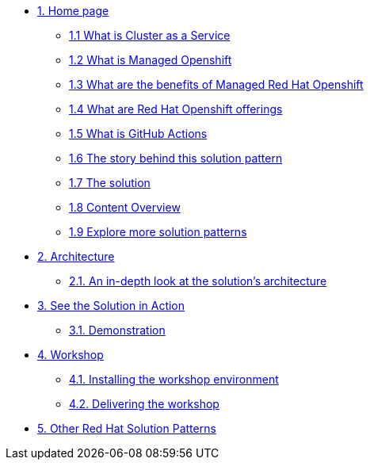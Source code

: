 * xref:index.adoc[{counter:module}. Home page]
** xref:index.adoc#caas[{module}.{counter:submodule1} What is Cluster as a Service]
** xref:index.adoc#mgd-openshift[{module}.{counter:submodule1} What is Managed Openshift]
** xref:index.adoc#benefits-mgd-openshift[{module}.{counter:submodule1} What are the benefits of Managed Red Hat Openshift]
** xref:index.adoc#openshift-offerings[{module}.{counter:submodule1} What are Red Hat Openshift offerings]
** xref:index.adoc#github-actions[{module}.{counter:submodule1} What is GitHub Actions]
** xref:01-pattern.adoc#_the_story_behind_this_solution_pattern[{module}.{counter:submodule1} The story behind this solution pattern]
** xref:01-pattern#_the_solution[{module}.{counter:submodule1} The solution]
** xref:index.adoc#_content_overview[{module}.{counter:submodule1} Content Overview]
** xref:index.adoc#_content_overview[{module}.{counter:submodule1} Explore more solution patterns]

* xref:02-architecture.adoc[{counter:module}. Architecture]
** xref:02-architecture.adoc#in_depth[{module}.{counter:submodule2}. An in-depth look at the solution's architecture]

* xref:03-demo.adoc[{counter:module}. See the Solution in Action]
** xref:03-demo.adoc#_demonstration[{module}.{counter:submodule3}. Demonstration]

* xref:04-workshop.adoc[{counter:module}. Workshop]
** xref:04-workshop.adoc#_installing_the_workshop_environment[{module}.{counter:submodule4}. Installing the workshop environment]
** xref:04-workshop.adoc#deliver_wksp[{module}.{counter:submodule4}. Delivering the workshop]

* https://redhat-solution-patterns.github.io/[{counter:module}. Other Red Hat Solution Patterns]